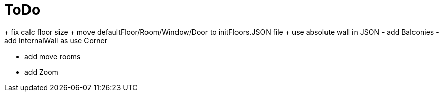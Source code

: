 = ToDo

+ fix calc floor size
+ move defaultFloor/Room/Window/Door to initFloors.JSON file
+ use absolute wall in JSON
- add Balconies
- add InternalWall as use Corner

- add move rooms
- add Zoom